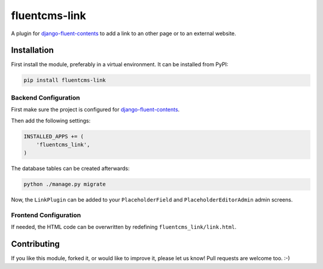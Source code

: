 fluentcms-link
==============

.. image:: https://img.shields.io/pypi/v/fluentcms-link.svg
    :target: https://pypi.python.org/pypi/fluentcms-link/

.. image:: https://img.shields.io/pypi/dm/fluentcms-link.svg
    :target: https://pypi.python.org/pypi/fluentcms-link/

.. image:: https://img.shields.io/github/license/bashu/fluentcms-link.svg
    :target: https://pypi.python.org/pypi/fluentcms-link/


A plugin for django-fluent-contents_ to add a link to an other page or
to an external website.

Installation
------------

First install the module, preferably in a virtual environment. It can be installed from PyPI:

.. code-block:: shell

    pip install fluentcms-link


Backend Configuration
~~~~~~~~~~~~~~~~~~~~~

First make sure the project is configured for django-fluent-contents_.

Then add the following settings:

.. code-block:: python

    INSTALLED_APPS += (
        'fluentcms_link',
    )

The database tables can be created afterwards:

.. code-block:: shell

    python ./manage.py migrate

Now, the ``LinkPlugin`` can be added to your ``PlaceholderField`` and
``PlaceholderEditorAdmin`` admin screens.

Frontend Configuration
~~~~~~~~~~~~~~~~~~~~~~

If needed, the HTML code can be overwritten by redefining ``fluentcms_link/link.html``.

Contributing
------------

If you like this module, forked it, or would like to improve it, please let us know!
Pull requests are welcome too. :-)

.. _django-fluent-contents: https://github.com/edoburu/django-fluent-contents
